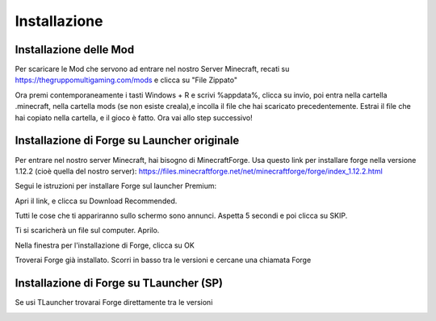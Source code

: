 Installazione
=====

..  Forge:

Installazione delle Mod
----------------

Per scaricare le Mod che servono ad entrare nel nostro Server Minecraft, recati su https://thegruppomultigaming.com/mods e clicca su "File Zippato"

.. image:: https://thegruppomultigaming.com/img/7.png
  :width: 600
  :alt: Scarica le Mod
  
Ora premi contemporaneamente i tasti Windows + R e scrivi %appdata%, clicca su invio, poi entra nella cartella .minecraft, nella cartella mods (se non esiste creala),e incolla il file che hai scaricato precedentemente.
Estrai il file che hai copiato nella cartella, e il gioco è fatto. Ora vai allo step successivo!

Installazione di Forge su Launcher originale
------------

Per entrare nel nostro server Minecraft, hai bisogno di MinecraftForge.
Usa questo link per installare forge nella versione 1.12.2 (cioè quella del nostro server):
https://files.minecraftforge.net/net/minecraftforge/forge/index_1.12.2.html

Segui le istruzioni per installare Forge sul launcher Premium:

Apri il link, e clicca su Download Recommended.

.. image:: https://thegruppomultigaming.com/img/1.png
  :width: 600
  :alt: Download Recommended

Tutti le cose che ti appariranno sullo schermo sono annunci. Aspetta 5 secondi e poi clicca su SKIP.

.. image:: https://thegruppomultigaming.com/img/2.png
  :width: 600
  :alt: Adfocus skip

Ti si scaricherà un file sul computer. Aprilo.

.. image:: https://thegruppomultigaming.com/img/3.png
  :width: 250
  :alt: Apri il file

Nella finestra per l'installazione di Forge, clicca su OK

.. image:: https://thegruppomultigaming.com/img/4.png
  :width: 400
  :alt: Installa
  
Troverai Forge già installato. Scorri in basso tra le versioni e cercane una chiamata Forge

.. image:: https://thegruppomultigaming.com/img/5.png
  :width: 600
  :alt: Launcher normale

Installazione di Forge su TLauncher (SP)
------------

Se usi TLauncher trovarai Forge direttamente tra le versioni

.. image:: https://thegruppomultigaming.com/img/6.png
  :width: 600
  :alt: TLauncher
